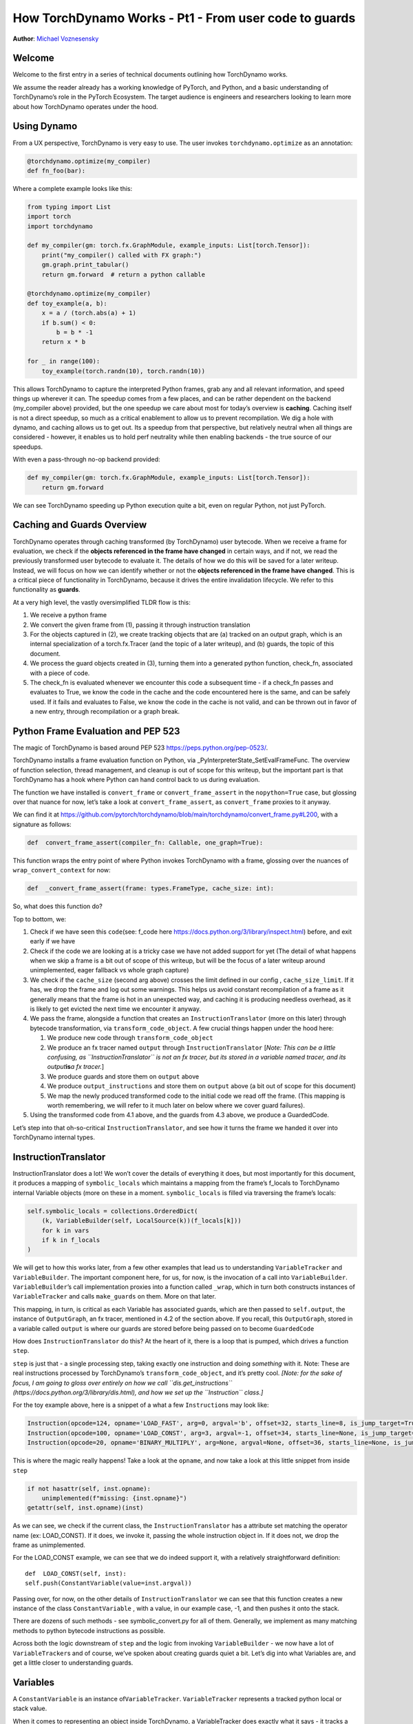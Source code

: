 How TorchDynamo Works - Pt1 - From user code to guards
======================================================
**Author**: `Michael Voznesensky <https://github.com/voznesenskym>`_



Welcome
-------

Welcome to the first entry in a series of technical documents outlining
how TorchDynamo works.

We assume the reader already has a working knowledge of PyTorch, and
Python, and a basic understanding of TorchDynamo’s role in the PyTorch
Ecosystem. The target audience is engineers and researchers looking to
learn more about how TorchDynamo operates under the hood.

Using Dynamo
------------

From a UX perspective, TorchDynamo is very easy to use. The user invokes
``torchdynamo.optimize`` as an annotation:

.. code:: py

   @torchdynamo.optimize(my_compiler)
   def fn_foo(bar):

Where a complete example looks like this:

.. code:: py

   from typing import List
   import torch
   import torchdynamo

   def my_compiler(gm: torch.fx.GraphModule, example_inputs: List[torch.Tensor]):
       print("my_compiler() called with FX graph:")
       gm.graph.print_tabular()
       return gm.forward  # return a python callable

   @torchdynamo.optimize(my_compiler)
   def toy_example(a, b):
       x = a / (torch.abs(a) + 1)
       if b.sum() < 0:
           b = b * -1
       return x * b

   for _ in range(100):
       toy_example(torch.randn(10), torch.randn(10))

This allows TorchDynamo to capture the interpreted Python frames, grab
any and all relevant information, and speed things up wherever it can.
The speedup comes from a few places, and can be rather dependent on the
backend (my_compiler above) provided, but the one speedup we care about
most for today’s overview is **caching**. Caching itself is not a direct
speedup, so much as a critical enablement to allow us to prevent
recompilation. We dig a hole with dynamo, and caching allows us to get
out. Its a speedup from that perspective, but relatively neutral when
all things are considered - however, it enables us to hold perf
neutrality while then enabling backends - the true source of our
speedups.

With even a pass-through no-op backend provided:

.. code:: py

   def my_compiler(gm: torch.fx.GraphModule, example_inputs: List[torch.Tensor]):
       return gm.forward

We can see TorchDynamo speeding up Python execution quite a bit, even on
regular Python, not just PyTorch.

Caching and Guards Overview
---------------------------

TorchDynamo operates through caching transformed (by TorchDynamo) user
bytecode. When we receive a frame for evaluation, we check if the
**objects referenced in the frame have changed** in certain ways, and if
not, we read the previously transformed user bytecode to evaluate it.
The details of how we do this will be saved for a later writeup.
Instead, we will focus on how we can identify whether or not the
**objects referenced in the frame have changed**. This is a critical
piece of functionality in TorchDynamo, because it drives the entire
invalidation lifecycle. We refer to this functionality as **guards**.

At a very high level, the vastly oversimplified TLDR flow is this:

1) We receive a python frame
2) We convert the given frame from (1), passing it through instruction
   translation
3) For the objects captured in (2), we create tracking objects that are
   (a) tracked on an output graph, which is an internal specialization
   of a torch.fx.Tracer (and the topic of a later writeup), and (b)
   guards, the topic of this document.
4) We process the guard objects created in (3), turning them into a
   generated python function, check_fn, associated with a piece of code.
5) The check_fn is evaluated whenever we encounter this code a
   subsequent time - if a check_fn passes and evaluates to True, we know
   the code in the cache and the code encountered here is the same, and
   can be safely used. If it fails and evaluates to False, we know the
   code in the cache is not valid, and can be thrown out in favor of a
   new entry, through recompilation or a graph break.

Python Frame Evaluation and PEP 523
-----------------------------------

The magic of TorchDynamo is based around PEP 523
https://peps.python.org/pep-0523/.

TorchDynamo installs a frame evaluation function on Python, via
\_PyInterpreterState_SetEvalFrameFunc. The overview of function
selection, thread management, and cleanup is out of scope for this
writeup, but the important part is that TorchDynamo has a hook where
Python can hand control back to us during evaluation.

The function we have installed is ``convert_frame`` or
``convert_frame_assert`` in the ``nopython=True`` case, but glossing
over that nuance for now, let’s take a look at ``convert_frame_assert``,
as ``convert_frame`` proxies to it anyway.

We can find it at
https://github.com/pytorch/torchdynamo/blob/main/torchdynamo/convert_frame.py#L200,
with a signature as follows:

.. code:: py

   def  convert_frame_assert(compiler_fn: Callable, one_graph=True):

This function wraps the entry point of where Python invokes TorchDynamo
with a frame, glossing over the nuances of ``wrap_convert_context`` for
now:

.. code:: py

   def  _convert_frame_assert(frame: types.FrameType, cache_size: int):

So, what does this function do?

Top to bottom, we:

1) Check if we have seen this ``code``\ (see: f_code here
   https://docs.python.org/3/library/inspect.html) before, and exit
   early if we have
2) Check if the code we are looking at is a tricky case we have not
   added support for yet (The detail of what happens when we skip a
   frame is a bit out of scope of this writeup, but will be the focus of
   a later writeup around unimplemented, eager fallback vs whole graph
   capture)
3) We check if the ``cache_size`` (second arg above) crosses the limit
   defined in our config , ``cache_size_limit``. If it has, we drop the
   frame and log out some warnings. This helps us avoid constant
   recompilation of a frame as it generally means that the frame is hot
   in an unexpected way, and caching it is producing needless overhead,
   as it is likely to get evicted the next time we encounter it anyway.
4) We pass the frame, alongside a function that creates an
   ``InstructionTranslator`` (more on this later) through bytecode
   transformation, via ``transform_code_object``. A few crucial things
   happen under the hood here:

   1) We produce new code through ``transform_code_object``

   2) We produce an fx tracer named ``output`` through
      ``InstructionTranslator`` [*Note: This can be a little confusing,
      as ``InstructionTranslator`` is not an fx tracer, but its stored
      in a variable named tracer, and its output*\ **is**\ *a fx
      tracer.*]

   3) We produce guards and store them on ``output`` above

   4) We produce ``output_instructions`` and store them on ``output``
      above (a bit out of scope for this document)

   5) We map the newly produced transformed code to the initial code we
      read off the frame. (This mapping is worth remembering, we will
      refer to it much later on below where we cover guard failures).

5) Using the transformed code from 4.1 above, and the guards from 4.3
   above, we produce a GuardedCode.

Let’s step into that oh-so-critical ``InstructionTranslator``, and see
how it turns the frame we handed it over into TorchDynamo internal
types.

InstructionTranslator
---------------------

InstructionTranslator does a lot! We won’t cover the details of
everything it does, but most importantly for this document, it produces
a mapping of ``symbolic_locals`` which maintains a mapping from the
frame’s f_locals to TorchDynamo internal Variable objects (more on these
in a moment. ``symbolic_locals`` is filled via traversing the frame’s
locals:

.. code:: py

   self.symbolic_locals = collections.OrderedDict(
       (k, VariableBuilder(self, LocalSource(k))(f_locals[k]))
       for k in vars
       if k in f_locals
   )

We will get to how this works later, from a few other examples that lead
us to understanding ``VariableTracker`` and ``VariableBuilder``. The
important component here, for us, for now, is the invocation of a call
into ``VariableBuilder``. ``VariableBuilder``\ ’s call implementation
proxies into a function called ``_wrap``, which in turn both constructs
instances of ``VariableTracker`` and calls ``make_guards`` on them. More
on that later.

This mapping, in turn, is critical as each Variable has associated
guards, which are then passed to ``self.output``, the instance of
``OutputGraph``, an fx tracer, mentioned in 4.2 of the section above. If
you recall, this ``OutputGraph``, stored in a variable called ``output``
is where our guards are stored before being passed on to become
``GuardedCode``

How does ``InstructionTranslator`` do this? At the heart of it, there is
a loop that is pumped, which drives a function ``step``.

``step`` is just that - a single processing step, taking exactly one
instruction and doing *something* with it. Note: These are real
instructions processed by TorchDynamo’s ``transform_code_object``, and
it’s pretty cool. *[Note: for the sake of focus, I am going to gloss
over entirely on how we call ``dis.get_instructions``
(https://docs.python.org/3/library/dis.html), and how we set up the
``Instruction`` class.]*

For the toy example above, here is a snippet of a what a few
``Instruction``\ s may look like:

.. code:: py

   Instruction(opcode=124, opname='LOAD_FAST', arg=0, argval='b', offset=32, starts_line=8, is_jump_target=True, target=None)
   Instruction(opcode=100, opname='LOAD_CONST', arg=3, argval=-1, offset=34, starts_line=None, is_jump_target=False, target=None)
   Instruction(opcode=20, opname='BINARY_MULTIPLY', arg=None, argval=None, offset=36, starts_line=None, is_jump_target=False, target=None)

This is where the magic really happens! Take a look at the ``opname``,
and now take a look at this little snippet from inside ``step``

.. code:: py

   if not hasattr(self, inst.opname):
       unimplemented(f"missing: {inst.opname}")
   getattr(self, inst.opname)(inst)

As we can see, we check if the current class, the
``InstructionTranslator`` has a attribute set matching the operator name
(ex: LOAD_CONST). If it does, we invoke it, passing the whole
instruction object in. If it does not, we drop the frame as
unimplemented.

For the LOAD_CONST example, we can see that we do indeed support it,
with a relatively straightforward definition:

::

   def  LOAD_CONST(self, inst):
   self.push(ConstantVariable(value=inst.argval))

Passing over, for now, on the other details of ``InstructionTranslator``
we can see that this function creates a new instance of the class
``ConstantVariable`` , with a value, in our example case, -1, and then
pushes it onto the stack.

There are dozens of such methods - see symbolic_convert.py for all of
them. Generally, we implement as many matching methods to python
bytecode instructions as possible.

Across both the logic downstream of ``step`` and the logic from invoking
``VariableBuilder`` - we now have a lot of ``VariableTracker``\ s and of
course, we’ve spoken about creating guards quiet a bit. Let’s dig into
what Variables are, and get a little closer to understanding guards.

Variables
---------

A ``ConstantVariable`` is an instance of\ ``VariableTracker``.
``VariableTracker`` represents a tracked python local or stack value.

When it comes to representing an object inside TorchDynamo, a
VariableTracker does exactly what it says - it tracks a given variable.
Its an extremely flexible class, but there are a few points to keep in
mind:

-  It manages the ``guard`` relationship around the underlying object
   through:

   -  make_guard
   -  replace_guards
   -  add_guard(s)
   -  propagate - ``propagate(*vars: List[List["VariableTracker"]])`` -
      Perhaps the most important of all, in that it combines guards from
      all the provided VariableTracker instances passed in. It visits
      the guards and combines the guards from these onto itself.

-  It acts as a proxy on behalf of the underlying object, implementing
   methods for the rest of TorchDynamo to get information about the
   tracked object:

   -  call_method
   -  call_function
   -  python_type
   -  as_proxy
   -  is/as_python_proxy

-  It stores the variable ``source`` of type ``Source``, from
   torchdynamo/source.py. This source type is a relatively self
   contained class to help us organize and bookeep where the original
   source came from, and helps provide convenience methods for things
   like getting the name, and importantly for us, producing guards.

And this class (``VariableTracker``) is built around subclassing,
somewhere between a full Abstract Base Class and fully fleshed out class
- it leaves many methods raising NotImplementedError - with reliance on
subclasses (see: torchdynamo/variables/ for all subclasses) to fulfill
contracts and custom behaviors.

Knowing what we know now, we can see an example of how an instruction
from ``dis``, ``BUILD_TUPLE``

   BUILD_TUPLE(count) Creates a tuple consuming count items from the
   stack, and pushes the resulting tuple onto the stack.

In our case, our signature will be a *little* different due to the way
we create ``Instruction`` objects, but the gist of it will be the same.
Instead of passing in ``count``, we pass in an object with a little
extra bookkeeping, and of course, we deal with turning regular old
python objects into TorchDynamo notions:

::

   def BUILD_TUPLE(self, inst):
       items = self.popn(inst.argval)
       options = VariableTracker.propagate(items)
       self.push(TupleVariable(items, **options))

What is happening here? 1) We read argval, which in this case, is
analogous to ``counts`` in the pydoc for the equivalent instruction.

2) We ``popn`` the items, in this case, the signature is
   ``def  popn(self, n: int) -> List[TensorVariable]:`` this hints at an
   underlying contract - we are returning ``TensorVariables``. If we
   take a closer look at sybmolic_convert.py and
   ``InstructionTranslatorBase``/``InstructionTranslator``\ we see that
   the only thing pushed onto and popped from our stack are
   ``VariableTracker``\ s.

3) We call ``VariableTracker.propogate`` (remember it, from above?) This
   takes the guards from every single item popped off the stack in 2,
   and recursively traverses it and combines all the guards into
   ``options``: ``py  return {      "guards": guards,  }``

4) We then make a new instance of a ``VariableTracker``,
   ``TupleVariable``\ out of the ``items`` and ``options``. This then
   allows us to install all the appropriate guards from the ``items``
   that make up the new ``TupleVariable``

Note: You may wonder - where did the first guards come from? Propagation
is good and all, but don’t we need something created before it can be
propagated. Yes! Remember that ``VariableBuilder`` above? It calls
``make_guards`` as it creates ``VariableTracker`` instances, from
``f_locals``. This in turn calls into the ``source``, to have it create
guards.

After all this, bytecode translation is done and we are one step closer
to producing ``GuardedCode``. We now understand how locals become
``VariableTracker``\ s, how instructions are handled, and where guards
are called on for creation. Before we can go into seeing how code and
guards are combined into a GuardedCode object, we need to dig a little
bit into those ``make_guard`` and ``source.make_guard`` calls above. We
can then understand, really, what was going on when we made guards
alongside, and on, ``VariableTracker`` instances.

Making Guards
-------------

Guards are just python objects, of the class ``Guard``, however, theres
a good amount of detail around this little class.

Looking at the definition of the dataclass (and therefore, ctor
signature), we see that it has a name, a source, and a create function.

::

   @dataclasses.dataclass
   class Guard:
       name: str
       source: GuardSource
       create_fn: Callable

The name should be the name of the variable.

The source here is an enum indicating what *kind* of source the guard
belongs to [Note: not to be confused with ``Source`` and the other types
in source.py, as stored on ``VariableTracker``, as discussed above]

And create_fn is the heart of how we go from having this simple
dataclass to actually producing valid python code to be invoked for
knowing whether or not things have changed in between invocations, and
whether we can safely read from the code cache or not (In case you
forgot what all this was for!)

The most common code paths for getting an instance of a guard are
through ``make_guards`` on ``VariableTracker``.
``make_guards``->``source.make_guard``->``return Guard(self.name(), self.guard_source(), fn)``

Or, in a concrete example:

.. code:: py

   ...
   elif istype(value, range):
       guards = self.make_guards(GuardBuilder.EQUALS_MATCH)
       return RangeVariable(value=value, guards=guards)

Since ``source`` was set at the construction time of this
``VariableTracker``, all that was needed here was to provide the fn,
``GuardBuilder.EQUALS_MATCH`` to the ``create_fn`` field.

This ``create_fn`` must be a method on ``GuardBuilder``. The reason for
this becomes apparent in our next step. Once we have all the guards
created for a frame, we move on to ``CheckFunctionManager`` and
``compile_check_fn``.

Remember that ``convert_frame`` function way above, in the first
section? Before it can produce a ``GuardedCode``, it needs to run the
``CheckFunctionManager``, with all the guards, to produce a ``check_fn``
which will then, in turn get passed in alongside the code into
``GuardedCode``. This is the same ``check_fn`` that we store in our
cache entry, and the same one we run to know whether or not to retrieve
the code stored alongside. For reference, here is that code:

.. code:: c

   static CacheEntry *create_cache_entry(CacheEntry *next,
                                         PyObject *guarded_code) {
     CacheEntry *e = (CacheEntry *)malloc(sizeof(CacheEntry));
     DEBUG_NULL_CHECK(e);
     e->check_fn = PyObject_GetAttrString(guarded_code, "check_fn");
     NULL_CHECK(e->check_fn);
     e->code = (PyCodeObject *)PyObject_GetAttrString(guarded_code, "code");
     NULL_CHECK(e->code);
     e->next = next;
     return e;
   }

We now know how a ``check_fn`` function is used, and who makes it, and
what it is composed of, but what we do not yet know is how. How does a
list of ``Guard`` objects become a function we can run later on?

First, we iterate these guards:

.. code:: py

   for guard in sorted(guards or [], key=Guard.sort_key):
       if not config.guard_nn_modules and guard.is_nn_module():
           continue
       guard.create(local_builder, global_builder)

Calling ``guard.create`` runs that ``create_fn`` we set on the ``Guard``
class above (don’t confuse it with the ``check_fn`` we are working on
producing, the names are similar, so it can get a little confusing). In
our example above, our ``create_fn`` is ``GuardBuilder.EQUALS_MATCH``.
So we are now invoking it, passing in the ``self``, the guard itself,
in.

The signature is: ``def EQUALS_MATCH(self, guard: Guard):``

And internally to that function, we can use the ``name`` on the guard to
get back our original object, querying it for data and type information,
which in turn gets us to the most important bit: appending code.

At its simplest, ``EQUALS_MATCH`` appends just one line of code:
``self.code.append(f"{ref} == {val!r}")``. Where ``ref`` is the name of
the variable, and val is the value. It might produce code like this:

``y == 2``

Pretty simple, but if we append a few other kinds of ``GuardBuilder``
functions on (For a more complex case), and then combine them all with
``and`` in between each statement (as we do), we might get something
like this:

``___guarded_code.valid and ___check_type_id(y, 94367738391392) and y == 2 and ___check_tensors(x)``

Now we’re talking! Let’s see what we have here: 1) A check for
``.valid`` (we will come back to invalidation later on) 2) A type id
check 3) A value check 4) A tensor check

This becomes the heart of the code our ``check_fn``, which in turn, as
you recall, is evaluated the **next** time we encounter this code. It
will then check:

1) Is this code still valid?
2) If (1), Does ``y`` still have a type of ``94367738391392``?
3) If (2), is ``y`` still 2?
4) If (3), let’s check on if tensor ``x`` changed in some specific ways

If all of these are still true, then we can use the code cached
alongside this ``check_fn``! Joyous day! [Note: a deeper dive for how
and where this happens if saved for a later writeup, but reading
``static PyCodeObject *lookup(CacheEntry *e, PyObject *f_locals) {`` of
``_eval_frame.c`` is a good place to start for the inquisitive reader
who has made it thus far].

If not, then, we can move on to recompiling the code anew, and storing
that in the cache alongside this code, and a whole new ``check_fn``,
again to be checked on yet another subsequent frame.

There are lots of other such functions on ``GuardBuilder`` which get
coalesced into, at times massive, strings which then get evaluated as
python code and stored into ``check_fn``. Our example above is
illustrative of a simple case, but I urge you to read the other
functions on ``GuardBuilder``, or better yet, dump the ``code`` variable
in ``compile_check_fn`` to really see what’s getting produced,
especially on larger, real models!

Recap
-----

In this, we have glossed over: - The role of ``.valid`` and invalidation
around weak references (and potentially soon to be NN Module
invalidations) - How the C++ side of guard functions
(``___check_type_id``, ``___check_tensors``, etc) operate - What happens
when guards fail? - What happens if we produce invalid guard code?

Despite all that, I hope this has been a useful read. We covered how
user provided code, wrapped in a TorchDynamo context goes on to get
traced and tracked internally, organized into ``VariableTracker``\ s
``Source``\ s and subsequently ``Guard``\ s, and how those ``Guards`` in
turn guide cache entry selection and invalidation when handing Python
code.

Our next writeup will cover the produced ``fx`` graph, ``unimplemented``
and graph breaks in general, and more.
